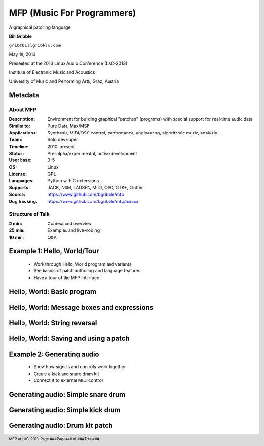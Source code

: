 .. footer:: MFP at LAC-2013.  Page ###Page### of ###Total###

.. This document is to be formatted using the following command line: 
       rst2pdf -b 1 -s slidestyle.rst mfp-lac2013.rst 
   rst2pdf is available at http://code.google.com/p/rst2pdf/

------------------------------------------
MFP (Music For Programmers)
------------------------------------------
.. class:: center 

A graphical patching language 

.. raw:: pdf 

    Spacer 0 40 

.. class:: center 

**Bill Gribble** 

.. class:: center 

``grib@billgribble.com``

.. class:: center 

May 10, 2013 

.. raw:: pdf 

    Spacer 0 80 

.. class:: center 

Presented at the 2013 Linux Audio Conference (LAC-2013) 

.. class:: center 

Institute of Electronic Music and Acoustics

.. class:: center 

University of Music and Performing Arts, Graz, Austria 


Metadata 
-----------------------------------------

About MFP
================

:Description: Environment for building graphical "patches" (programs) with special 
              support for real-time audio data 
:Similar to: Pure Data, Max/MSP 
:Applications: Synthesis, MIDI/OSC control, performance, engineering, 
               algorithmic music, analysis...
:Team: Solo developer
:Timeline: 2010-present 
:Status: Pre-alpha/experimental, active development  
:User base: 0-5 
:OS: Linux
:License: GPL 
:Languages: Python with C extensions
:Supports: JACK, NSM, LADSPA, MIDI, OSC, GTK+, Clutter 
:Source: https://www.github.com/bgribble/mfp 
:Bug tracking: https://www.github.com/bgribble/mfp/issues

Structure of Talk
=====================

:5 min: Context and overview 
:25 min: Examples and live-coding 
:10 min: Q&A 


Example 1: Hello, World/Tour 
-------------------------------------------

 * Work through Hello, World program and variants 

 * See basics of patch authoring and language features 

 * Have a tour of the MFP interface

Hello, World: Basic program 
---------------------------------------------

Hello, World: Message boxes and expressions
---------------------------------------------

Hello, World: String reversal 
---------------------------------------------

Hello, World: Saving and using a patch 
---------------------------------------------

Example 2: Generating audio 
-------------------------------------------

 * Show how signals and controls work together 

 * Create a kick and snare drum kit

 * Connect it to external MIDI control 

Generating audio: Simple snare drum 
-------------------------------------------

Generating audio: Simple kick drum 
-------------------------------------------

Generating audio: Drum kit patch 
-------------------------------------------






